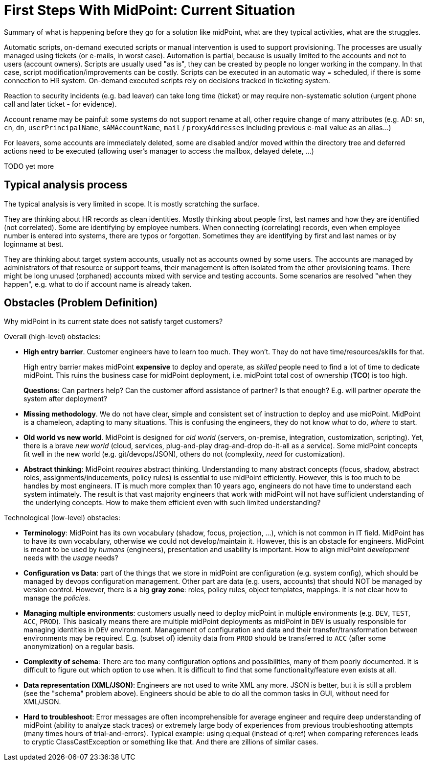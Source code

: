 = First Steps With MidPoint: Current Situation
:page-nav-title: Current Situation
:page-display-order: 300
:page-toc: top
:experimental:


Summary of what is happening before they go for a solution like midPoint, what are they typical activities, what are the struggles.

Automatic scripts, on-demand executed scripts or manual intervention is used to support provisioning.
The processes are usually managed using tickets (or e-mails, in worst case).
Automation is partial, because is usually limited to the accounts and not to users (account owners).
Scripts are usually used "as is", they can be created by people no longer working in the company.
In that case, script modification/improvements can be costly.
Scripts can be executed in an automatic way = scheduled, if there is some connection to HR system.
On-demand executed scripts rely on decisions tracked in ticketing system.

Reaction to security incidents (e.g. bad leaver) can take long time (ticket)
or may require non-systematic solution (urgent phone call and later ticket - for evidence).

Account rename may be painful: some systems do not support rename at all, other require change of many attributes (e.g. AD: `sn`, `cn`, `dn`, `userPrincipalName`, `sAMAccountName`, `mail` / `proxyAddresses` including previous e-mail value as an alias...)

For leavers, some accounts are immediately deleted, some are disabled and/or moved within the directory tree and deferred actions need to be executed (allowing user's manager to access the mailbox, delayed delete, ...)

TODO yet more

== Typical analysis process

The typical analysis is very limited in scope. It is mostly scratching the surface.

They are thinking about HR records as clean identities. Mostly thinking about people first, last names and how they are identified (not correlated).
Some are identifying by employee numbers. When connecting (correlating) records, even when employee number is entered into systems, there are typos or forgotten.
Sometimes they are identifying by first and last names or by loginname at best.

They are thinking about target system accounts, usually not as accounts owned by some users.
The accounts are managed by administrators of that resource or support teams,
their management is often isolated from the other provisioning teams.
There might be long unused (orphaned) accounts mixed with service and testing accounts.
Some scenarios are resolved "when they happen", e.g. what to do if account
name is already taken.



== Obstacles (Problem Definition)

Why midPoint in its current state does not satisfy target customers?

Overall (high-level) obstacles:

* *High entry barrier*. Customer engineers have to learn too much. They won't. They do not have time/resources/skills for that.
+
High entry barrier makes midPoint *expensive* to deploy and operate, as _skilled_ people need to find a lot of time to dedicate midPoint.
This ruins the business case for midPoint deployment, i.e. midPoint total cost of ownership (*TCO*) is too high.
+
*Questions:* Can partners help? Can the customer afford assistance of partner? Is that enough? E.g. will partner _operate_ the system after deployment?

* *Missing methodology*. We do not have clear, simple and consistent set of instruction to deploy and use midPoint.
MidPoint is a chameleon, adapting to many situations.
This is confusing the engineers, they do not know _what_ to do, _where_ to start.

* *Old world vs new world*.
MidPoint is designed for _old world_ (servers, on-premise, integration, customization, scripting).
Yet, there is a brave _new world_ (cloud, services, plug-and-play drag-and-drop do-it-all as a service).
Some midPoint concepts fit well in the new world (e.g. git/devops/JSON), others do not (complexity, _need_ for customization).

* *Abstract thinking*:
MidPoint _requires_ abstract thinking.
Understanding to many abstract concepts (focus, shadow, abstract roles, assignments/inducements, policy rules) is essential to use midPoint efficiently.
However, this is too much to be handles by most engineers.
IT is much more complex than 10 years ago, engineers do not have time to understand each system intimately.
The result is that vast majority engineers that work with midPoint will not have sufficient understanding of the underlying concepts.
How to make them efficient even with such limited understanding?

Technological (low-level) obstacles:

* *Terminology*: MidPoint has its own vocabulary (shadow, focus, projection, ...), which is not common in IT field.
MidPoint has to have its own vocabulary, otherwise we could not develop/maintain it.
However, this is an obstacle for engineers.
MidPoint is meant to be used by _humans_ (engineers), presentation and usability is important.
How to align midPoint _development_ needs with the _usage_ needs?

* *Configuration vs Data*: part of the things that we store in midPoint are configuration (e.g. system config), which should be managed by devops configuration management.
Other part are data (e.g. users, accounts) that should NOT be managed by version control.
However, there is a big *gray zone*: roles, policy rules, object templates, mappings. It is not clear how to manage the _policies_.

* *Managing multiple environments*: customers usually need to deploy midPoint in multiple environments (e.g. `DEV`, `TEST`, `ACC`, `PROD`).
This basically means there are multiple midPoint deployments as midPoint in `DEV` is usually responsible for managing identities in `DEV` environment.
Management of configuration and data and their transfer/transformation between environments may be required.
E.g. (subset of) identity data from `PROD` should be transferred to `ACC` (after some anonymization) on a regular basis.

* *Complexity of schema*: There are too many configuration options and possibilities, many of them poorly documented.
It is difficult to figure out which option to use when.
It is difficult to find that some functionality/feature even exists at all.

* *Data representation (XML/JSON)*: Engineers are not used to write XML any more.
JSON is better, but it is still a problem (see the "schema" problem above).
Engineers should be able to do all the common tasks in GUI, without need for XML/JSON.

* *Hard to troubleshoot*: Error messages are often incomprehensible for average engineer and require deep understanding of midPoint (ability to analyze stack traces) or extremely large body of experiences from previous troubleshooting attempts (many times hours of trial-and-errors).
Typical example: using q:equal (instead of q:ref) when comparing references leads to cryptic ClassCastException or something like that.
And there are zillions of similar cases.

